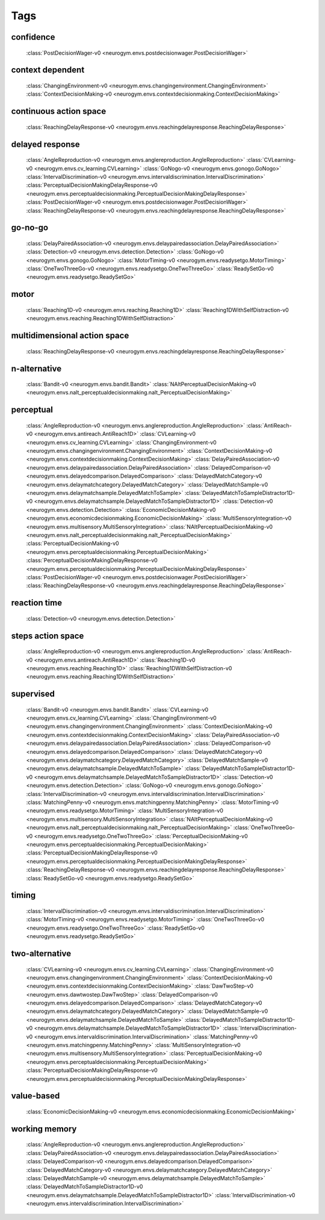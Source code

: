 Tags
===================================

.. _tag-confidence:

confidence
--------------------------------
    :class:`PostDecisionWager-v0 <neurogym.envs.postdecisionwager.PostDecisionWager>`

.. _tag-context dependent:

context dependent
--------------------------------
    :class:`ChangingEnvironment-v0 <neurogym.envs.changingenvironment.ChangingEnvironment>`
    :class:`ContextDecisionMaking-v0 <neurogym.envs.contextdecisionmaking.ContextDecisionMaking>`

.. _tag-continuous action space:

continuous action space
--------------------------------
    :class:`ReachingDelayResponse-v0 <neurogym.envs.reachingdelayresponse.ReachingDelayResponse>`

.. _tag-delayed response:

delayed response
--------------------------------
    :class:`AngleReproduction-v0 <neurogym.envs.anglereproduction.AngleReproduction>`
    :class:`CVLearning-v0 <neurogym.envs.cv_learning.CVLearning>`
    :class:`GoNogo-v0 <neurogym.envs.gonogo.GoNogo>`
    :class:`IntervalDiscrimination-v0 <neurogym.envs.intervaldiscrimination.IntervalDiscrimination>`
    :class:`PerceptualDecisionMakingDelayResponse-v0 <neurogym.envs.perceptualdecisionmaking.PerceptualDecisionMakingDelayResponse>`
    :class:`PostDecisionWager-v0 <neurogym.envs.postdecisionwager.PostDecisionWager>`
    :class:`ReachingDelayResponse-v0 <neurogym.envs.reachingdelayresponse.ReachingDelayResponse>`

.. _tag-go-no-go:

go-no-go
--------------------------------
    :class:`DelayPairedAssociation-v0 <neurogym.envs.delaypairedassociation.DelayPairedAssociation>`
    :class:`Detection-v0 <neurogym.envs.detection.Detection>`
    :class:`GoNogo-v0 <neurogym.envs.gonogo.GoNogo>`
    :class:`MotorTiming-v0 <neurogym.envs.readysetgo.MotorTiming>`
    :class:`OneTwoThreeGo-v0 <neurogym.envs.readysetgo.OneTwoThreeGo>`
    :class:`ReadySetGo-v0 <neurogym.envs.readysetgo.ReadySetGo>`

.. _tag-motor:

motor
--------------------------------
    :class:`Reaching1D-v0 <neurogym.envs.reaching.Reaching1D>`
    :class:`Reaching1DWithSelfDistraction-v0 <neurogym.envs.reaching.Reaching1DWithSelfDistraction>`

.. _tag-multidimensional action space:

multidimensional action space
--------------------------------
    :class:`ReachingDelayResponse-v0 <neurogym.envs.reachingdelayresponse.ReachingDelayResponse>`

.. _tag-n-alternative:

n-alternative
--------------------------------
    :class:`Bandit-v0 <neurogym.envs.bandit.Bandit>`
    :class:`NAltPerceptualDecisionMaking-v0 <neurogym.envs.nalt_perceptualdecisionmaking.nalt_PerceptualDecisionMaking>`

.. _tag-perceptual:

perceptual
--------------------------------
    :class:`AngleReproduction-v0 <neurogym.envs.anglereproduction.AngleReproduction>`
    :class:`AntiReach-v0 <neurogym.envs.antireach.AntiReach1D>`
    :class:`CVLearning-v0 <neurogym.envs.cv_learning.CVLearning>`
    :class:`ChangingEnvironment-v0 <neurogym.envs.changingenvironment.ChangingEnvironment>`
    :class:`ContextDecisionMaking-v0 <neurogym.envs.contextdecisionmaking.ContextDecisionMaking>`
    :class:`DelayPairedAssociation-v0 <neurogym.envs.delaypairedassociation.DelayPairedAssociation>`
    :class:`DelayedComparison-v0 <neurogym.envs.delayedcomparison.DelayedComparison>`
    :class:`DelayedMatchCategory-v0 <neurogym.envs.delaymatchcategory.DelayedMatchCategory>`
    :class:`DelayedMatchSample-v0 <neurogym.envs.delaymatchsample.DelayedMatchToSample>`
    :class:`DelayedMatchToSampleDistractor1D-v0 <neurogym.envs.delaymatchsample.DelayedMatchToSampleDistractor1D>`
    :class:`Detection-v0 <neurogym.envs.detection.Detection>`
    :class:`EconomicDecisionMaking-v0 <neurogym.envs.economicdecisionmaking.EconomicDecisionMaking>`
    :class:`MultiSensoryIntegration-v0 <neurogym.envs.multisensory.MultiSensoryIntegration>`
    :class:`NAltPerceptualDecisionMaking-v0 <neurogym.envs.nalt_perceptualdecisionmaking.nalt_PerceptualDecisionMaking>`
    :class:`PerceptualDecisionMaking-v0 <neurogym.envs.perceptualdecisionmaking.PerceptualDecisionMaking>`
    :class:`PerceptualDecisionMakingDelayResponse-v0 <neurogym.envs.perceptualdecisionmaking.PerceptualDecisionMakingDelayResponse>`
    :class:`PostDecisionWager-v0 <neurogym.envs.postdecisionwager.PostDecisionWager>`
    :class:`ReachingDelayResponse-v0 <neurogym.envs.reachingdelayresponse.ReachingDelayResponse>`

.. _tag-reaction time:

reaction time
--------------------------------
    :class:`Detection-v0 <neurogym.envs.detection.Detection>`

.. _tag-steps action space:

steps action space
--------------------------------
    :class:`AngleReproduction-v0 <neurogym.envs.anglereproduction.AngleReproduction>`
    :class:`AntiReach-v0 <neurogym.envs.antireach.AntiReach1D>`
    :class:`Reaching1D-v0 <neurogym.envs.reaching.Reaching1D>`
    :class:`Reaching1DWithSelfDistraction-v0 <neurogym.envs.reaching.Reaching1DWithSelfDistraction>`

.. _tag-supervised:

supervised
--------------------------------
    :class:`Bandit-v0 <neurogym.envs.bandit.Bandit>`
    :class:`CVLearning-v0 <neurogym.envs.cv_learning.CVLearning>`
    :class:`ChangingEnvironment-v0 <neurogym.envs.changingenvironment.ChangingEnvironment>`
    :class:`ContextDecisionMaking-v0 <neurogym.envs.contextdecisionmaking.ContextDecisionMaking>`
    :class:`DelayPairedAssociation-v0 <neurogym.envs.delaypairedassociation.DelayPairedAssociation>`
    :class:`DelayedComparison-v0 <neurogym.envs.delayedcomparison.DelayedComparison>`
    :class:`DelayedMatchCategory-v0 <neurogym.envs.delaymatchcategory.DelayedMatchCategory>`
    :class:`DelayedMatchSample-v0 <neurogym.envs.delaymatchsample.DelayedMatchToSample>`
    :class:`DelayedMatchToSampleDistractor1D-v0 <neurogym.envs.delaymatchsample.DelayedMatchToSampleDistractor1D>`
    :class:`Detection-v0 <neurogym.envs.detection.Detection>`
    :class:`GoNogo-v0 <neurogym.envs.gonogo.GoNogo>`
    :class:`IntervalDiscrimination-v0 <neurogym.envs.intervaldiscrimination.IntervalDiscrimination>`
    :class:`MatchingPenny-v0 <neurogym.envs.matchingpenny.MatchingPenny>`
    :class:`MotorTiming-v0 <neurogym.envs.readysetgo.MotorTiming>`
    :class:`MultiSensoryIntegration-v0 <neurogym.envs.multisensory.MultiSensoryIntegration>`
    :class:`NAltPerceptualDecisionMaking-v0 <neurogym.envs.nalt_perceptualdecisionmaking.nalt_PerceptualDecisionMaking>`
    :class:`OneTwoThreeGo-v0 <neurogym.envs.readysetgo.OneTwoThreeGo>`
    :class:`PerceptualDecisionMaking-v0 <neurogym.envs.perceptualdecisionmaking.PerceptualDecisionMaking>`
    :class:`PerceptualDecisionMakingDelayResponse-v0 <neurogym.envs.perceptualdecisionmaking.PerceptualDecisionMakingDelayResponse>`
    :class:`ReachingDelayResponse-v0 <neurogym.envs.reachingdelayresponse.ReachingDelayResponse>`
    :class:`ReadySetGo-v0 <neurogym.envs.readysetgo.ReadySetGo>`

.. _tag-timing:

timing
--------------------------------
    :class:`IntervalDiscrimination-v0 <neurogym.envs.intervaldiscrimination.IntervalDiscrimination>`
    :class:`MotorTiming-v0 <neurogym.envs.readysetgo.MotorTiming>`
    :class:`OneTwoThreeGo-v0 <neurogym.envs.readysetgo.OneTwoThreeGo>`
    :class:`ReadySetGo-v0 <neurogym.envs.readysetgo.ReadySetGo>`

.. _tag-two-alternative:

two-alternative
--------------------------------
    :class:`CVLearning-v0 <neurogym.envs.cv_learning.CVLearning>`
    :class:`ChangingEnvironment-v0 <neurogym.envs.changingenvironment.ChangingEnvironment>`
    :class:`ContextDecisionMaking-v0 <neurogym.envs.contextdecisionmaking.ContextDecisionMaking>`
    :class:`DawTwoStep-v0 <neurogym.envs.dawtwostep.DawTwoStep>`
    :class:`DelayedComparison-v0 <neurogym.envs.delayedcomparison.DelayedComparison>`
    :class:`DelayedMatchCategory-v0 <neurogym.envs.delaymatchcategory.DelayedMatchCategory>`
    :class:`DelayedMatchSample-v0 <neurogym.envs.delaymatchsample.DelayedMatchToSample>`
    :class:`DelayedMatchToSampleDistractor1D-v0 <neurogym.envs.delaymatchsample.DelayedMatchToSampleDistractor1D>`
    :class:`IntervalDiscrimination-v0 <neurogym.envs.intervaldiscrimination.IntervalDiscrimination>`
    :class:`MatchingPenny-v0 <neurogym.envs.matchingpenny.MatchingPenny>`
    :class:`MultiSensoryIntegration-v0 <neurogym.envs.multisensory.MultiSensoryIntegration>`
    :class:`PerceptualDecisionMaking-v0 <neurogym.envs.perceptualdecisionmaking.PerceptualDecisionMaking>`
    :class:`PerceptualDecisionMakingDelayResponse-v0 <neurogym.envs.perceptualdecisionmaking.PerceptualDecisionMakingDelayResponse>`

.. _tag-value-based:

value-based
--------------------------------
    :class:`EconomicDecisionMaking-v0 <neurogym.envs.economicdecisionmaking.EconomicDecisionMaking>`

.. _tag-working memory:

working memory
--------------------------------
    :class:`AngleReproduction-v0 <neurogym.envs.anglereproduction.AngleReproduction>`
    :class:`DelayPairedAssociation-v0 <neurogym.envs.delaypairedassociation.DelayPairedAssociation>`
    :class:`DelayedComparison-v0 <neurogym.envs.delayedcomparison.DelayedComparison>`
    :class:`DelayedMatchCategory-v0 <neurogym.envs.delaymatchcategory.DelayedMatchCategory>`
    :class:`DelayedMatchSample-v0 <neurogym.envs.delaymatchsample.DelayedMatchToSample>`
    :class:`DelayedMatchToSampleDistractor1D-v0 <neurogym.envs.delaymatchsample.DelayedMatchToSampleDistractor1D>`
    :class:`IntervalDiscrimination-v0 <neurogym.envs.intervaldiscrimination.IntervalDiscrimination>`

